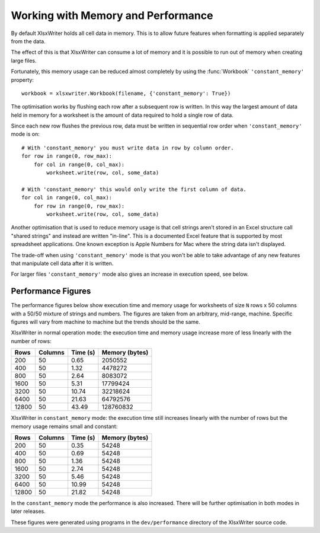 .. highlight:: lua

.. _memory_perf:

Working with Memory and Performance
===================================

By default XlsxWriter holds all cell data in memory. This is to allow future
features when formatting is applied separately from the data.

The effect of this is that XlsxWriter can consume a lot of memory and it is
possible to run out of memory when creating large files.

Fortunately, this memory usage can be reduced almost completely by using the
:func:`Workbook` ``'constant_memory'`` property::

    workbook = xlsxwriter.Workbook(filename, {'constant_memory': True})

The optimisation works by flushing each row after a subsequent row is written.
In this way the largest amount of data held in memory for a worksheet is the
amount of data required to hold a single row of data.

Since each new row flushes the previous row, data must be written in sequential
row order when ``'constant_memory'`` mode is on::

    # With 'constant_memory' you must write data in row by column order.
    for row in range(0, row_max):
        for col in range(0, col_max):
            worksheet.write(row, col, some_data)

    # With 'constant_memory' this would only write the first column of data.
    for col in range(0, col_max):
        for row in range(0, row_max):
            worksheet.write(row, col, some_data)

Another optimisation that is used to reduce memory usage is that cell strings
aren't stored in an Excel structure call "shared strings" and instead are
written "in-line". This is a documented Excel feature that is supported by
most spreadsheet applications. One known exception is Apple Numbers for Mac
where the string data isn't displayed.

The trade-off when using ``'constant_memory'`` mode is that you won't be able
to take advantage of any new features that manipulate cell data after it is
written.

For larger files ``'constant_memory'`` mode also gives an increase in execution
speed, see below.


Performance Figures
-------------------

The performance figures below show execution time and memory usage for
worksheets of size ``N`` rows x 50 columns with a 50/50 mixture of strings and
numbers. The figures are taken from an arbitrary, mid-range, machine. Specific
figures will vary from machine to machine but the trends should be the same.

XlsxWriter in normal operation mode: the execution time and memory usage
increase more of less linearly with the number of rows:

+-------+---------+----------+----------------+
| Rows  | Columns | Time (s) | Memory (bytes) |
+=======+=========+==========+================+
| 200   | 50      | 0.65     | 2050552        |
+-------+---------+----------+----------------+
| 400   | 50      | 1.32     | 4478272        |
+-------+---------+----------+----------------+
| 800   | 50      | 2.64     | 8083072        |
+-------+---------+----------+----------------+
| 1600  | 50      | 5.31     | 17799424       |
+-------+---------+----------+----------------+
| 3200  | 50      | 10.74    | 32218624       |
+-------+---------+----------+----------------+
| 6400  | 50      | 21.63    | 64792576       |
+-------+---------+----------+----------------+
| 12800 | 50      | 43.49    | 128760832      |
+-------+---------+----------+----------------+

XlsxWriter in ``constant_memory`` mode: the execution time still increases
linearly with the number of rows but the memory usage remains small and
constant:

+-------+---------+----------+----------------+
| Rows  | Columns | Time (s) | Memory (bytes) |
+=======+=========+==========+================+
| 200   | 50      | 0.35     | 54248          |
+-------+---------+----------+----------------+
| 400   | 50      | 0.69     | 54248          |
+-------+---------+----------+----------------+
| 800   | 50      | 1.36     | 54248          |
+-------+---------+----------+----------------+
| 1600  | 50      | 2.74     | 54248          |
+-------+---------+----------+----------------+
| 3200  | 50      | 5.46     | 54248          |
+-------+---------+----------+----------------+
| 6400  | 50      | 10.99    | 54248          |
+-------+---------+----------+----------------+
| 12800 | 50      | 21.82    | 54248          |
+-------+---------+----------+----------------+

In the ``constant_memory`` mode the performance is also increased. There will
be further optimisation in both modes in later releases.

These figures were generated using programs in the ``dev/performance``
directory of the XlsxWriter source code.




